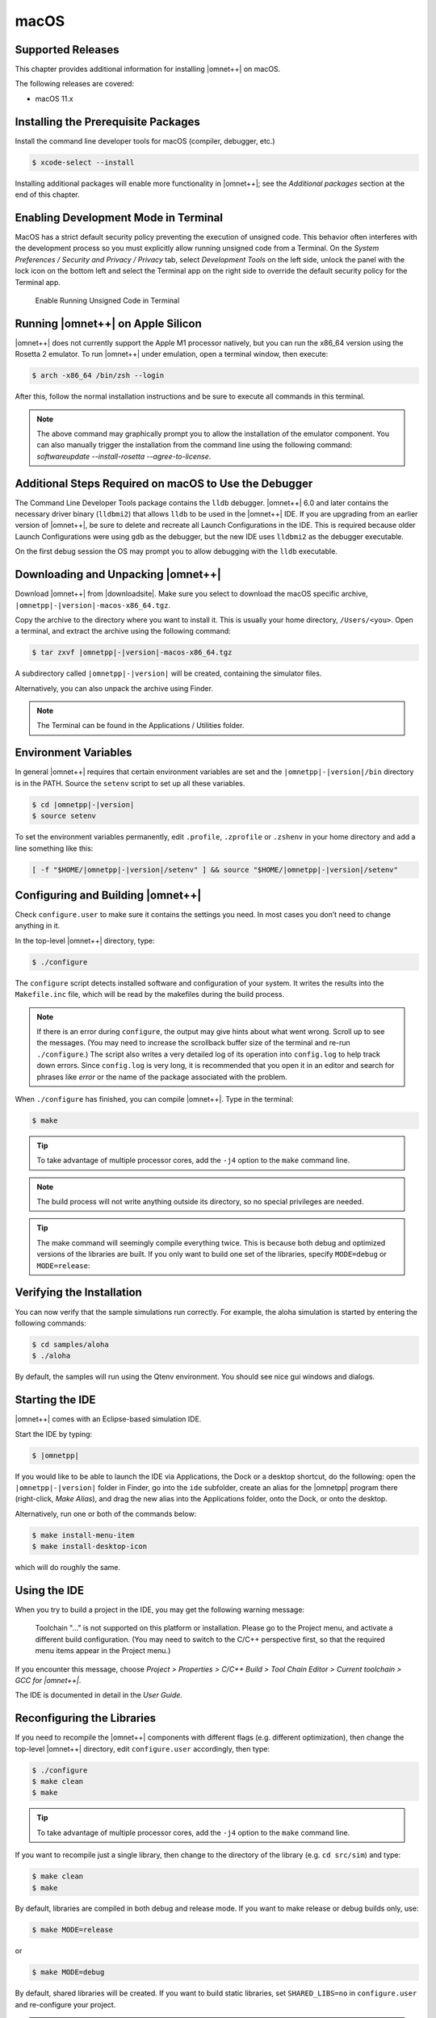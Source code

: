 macOS
=====

Supported Releases
------------------

This chapter provides additional information for installing |omnet++| on macOS.

The following releases are covered:

-  macOS 11.x

Installing the Prerequisite Packages
------------------------------------

Install the command line developer tools for macOS (compiler, debugger, etc.)

.. code::

   $ xcode-select --install

Installing additional packages will enable more functionality in |omnet++|; see the *Additional packages* section at the
end of this chapter.

Enabling Development Mode in Terminal
-------------------------------------

MacOS has a strict default security policy preventing the execution of unsigned code. This behavior often
interferes with the development process so you must explicitly allow running unsigned code from a Terminal.
On the *System Preferences / Security and Privacy / Privacy* tab, select *Development Tools* on the left side,
unlock the panel with the lock icon on the bottom left and select the Terminal app on the right side to
override the default security policy for the Terminal app.

.. figure:: pictures/macos-security.png
   :width: 75.0%

   Enable Running Unsigned Code in Terminal

Running |omnet++| on Apple Silicon
----------------------------------

|omnet++| does not currently support the Apple M1 processor natively, but you can run the x86_64 version using
the Rosetta 2 emulator. To run |omnet++| under emulation, open a terminal window, then execute:

.. code::

   $ arch -x86_64 /bin/zsh --login


After this, follow the normal installation instructions and be sure to execute all commands in this terminal.

.. note::
   
   The above command may graphically prompt you to allow the installation of the emulator component.
   You can also manually trigger the installation from the command line using the following command:
   `softwareupdate --install-rosetta --agree-to-license`.   
   
Additional Steps Required on macOS to Use the Debugger
------------------------------------------------------

The Command Line Developer Tools package contains the ``lldb`` debugger. |omnet++| 6.0 and later contains the necessary
driver binary (``lldbmi2``) that allows ``lldb`` to be used in the |omnet++| IDE. If you are upgrading from an earlier
version of |omnet++|, be sure to delete and recreate all Launch Configurations in the IDE. This is required because
older Launch Configurations were using ``gdb`` as the debugger, but the new IDE uses ``lldbmi2`` as the debugger
executable.

On the first debug session the OS may prompt you to allow debugging with the ``lldb`` executable.

Downloading and Unpacking |omnet++|
-----------------------------------

Download |omnet++| from |downloadsite|. Make sure you select to download
the macOS specific archive, ``|omnetpp|-|version|-macos-x86_64.tgz``.

Copy the archive to the directory where you want to install it. This is usually your home directory, ``/Users/<you>``.
Open a terminal, and extract the archive using the following command:

.. code::

   $ tar zxvf |omnetpp|-|version|-macos-x86_64.tgz

A subdirectory called ``|omnetpp|-|version|`` will be created, containing the simulator files.

Alternatively, you can also unpack the archive using Finder.

.. note::

   The Terminal can be found in the Applications / Utilities folder.

Environment Variables
---------------------

In general |omnet++| requires that certain environment variables are set and the
``|omnetpp|-|version|/bin`` directory is in the PATH. Source the ``setenv`` 
script to set up all these variables. 

.. code::

  $ cd |omnetpp|-|version|
  $ source setenv

To set the environment variables permanently, edit ``.profile``, ``.zprofile`` or ``.zshenv`` in your home directory and
add a line something like this:
  
.. code::
  
   [ -f "$HOME/|omnetpp|-|version|/setenv" ] && source "$HOME/|omnetpp|-|version|/setenv"
  

Configuring and Building |omnet++|
----------------------------------

Check ``configure.user`` to make sure it contains the settings you need. In most cases you don’t need to change anything
in it.

In the top-level |omnet++| directory, type:

.. code::

   $ ./configure

The ``configure`` script detects installed software and configuration of your system. It writes the results into the
``Makefile.inc`` file, which will be read by the makefiles during the build process.

.. note::

   If there is an error during ``configure``, the output may give hints about what went wrong. Scroll up to see the
   messages. (You may need to increase the scrollback buffer size of the terminal and re-run ``./configure``.) The
   script also writes a very detailed log of its operation into ``config.log`` to help track down errors. Since
   ``config.log`` is very long, it is recommended that you open it in an editor and search for phrases like *error* or
   the name of the package associated with the problem.

When ``./configure`` has finished, you can compile |omnet++|. Type in the terminal:

.. code::

   $ make

.. tip::

   To take advantage of multiple processor cores, add the ``-j4`` option to the ``make`` command line.

.. note::

   The build process will not write anything outside its directory, so no special privileges are needed.

.. tip::

   The make command will seemingly compile everything twice. This is because both debug and optimized versions of the
   libraries are built. If you only want to build one set of the libraries, specify ``MODE=debug`` or ``MODE=release``:

Verifying the Installation
--------------------------

You can now verify that the sample simulations run correctly. For example, the aloha simulation is started by entering
the following commands:

.. code::

   $ cd samples/aloha
   $ ./aloha

By default, the samples will run using the Qtenv environment. You should see nice gui windows and dialogs.

Starting the IDE
----------------

|omnet++| comes with an Eclipse-based simulation IDE.

Start the IDE by typing:

.. code::

   $ |omnetpp|

If you would like to be able to launch the IDE via Applications, the Dock or a desktop shortcut, do the following: open
the ``|omnetpp|-|version|`` folder in Finder, go into the ``ide`` subfolder, create an alias for the |omnetpp| program
there (right-click, *Make Alias*), and drag the new alias into the Applications folder, onto the Dock, or onto the
desktop.

Alternatively, run one or both of the commands below:

.. code::

   $ make install-menu-item
   $ make install-desktop-icon

which will do roughly the same.

Using the IDE
-------------

When you try to build a project in the IDE, you may get the following warning message:

   Toolchain "…" is not supported on this platform or installation. Please go to the Project menu, and activate a
   different build configuration. (You may need to switch to the C/C++ perspective first, so that the required menu
   items appear in the Project menu.)

If you encounter this message, choose *Project > Properties > C/C++ Build > Tool Chain Editor > Current toolchain >
GCC for |omnet++|*.

The IDE is documented in detail in the *User Guide*.

Reconfiguring the Libraries
---------------------------

If you need to recompile the |omnet++| components with different flags (e.g. different optimization), then change the
top-level |omnet++| directory, edit ``configure.user`` accordingly, then type:

.. code::

   $ ./configure
   $ make clean
   $ make

.. tip::

   To take advantage of multiple processor cores, add the ``-j4`` option to the ``make`` command line.

If you want to recompile just a single library, then change to the directory of the library (e.g. ``cd src/sim``) and
type:

.. code::

   $ make clean
   $ make

By default, libraries are compiled in both debug and release mode. If you want to make release or debug builds only,
use:

.. code::

   $ make MODE=release

or

.. code::

   $ make MODE=debug

By default, shared libraries will be created. If you want to build static libraries, set ``SHARED_LIBS=no`` in
``configure.user`` and re-configure your project.

.. note::

   The built libraries and programs are immediately copied to the ``lib/`` and ``bin/`` subdirectories.

Additional Packages
-------------------

OpenMPI
~~~~~~~

MacOS does not come with OpenMPI, so you must install it manually. You can install it from the Homebrew repo
(http://brew.sh) by typing ``brew install open-mpi``. In this case, you have to manually set the MPI_CFLAGS and MPI_LIBS
variables in ``configure.user`` and re-run ``./configure``.

Akaroa
~~~~~~

Akaroa 2.7.9, which is the latest version at the time of writing, does not support macOS. You may try to port it using
the porting guide from the Akaroa distribution.

.. ifconfig:: what=='omnest'

   SystemC
   ~~~~~~~

   SystemC integration is not available on macOS because the bundled SystemC reference implementation does not currently
   support macOS.
